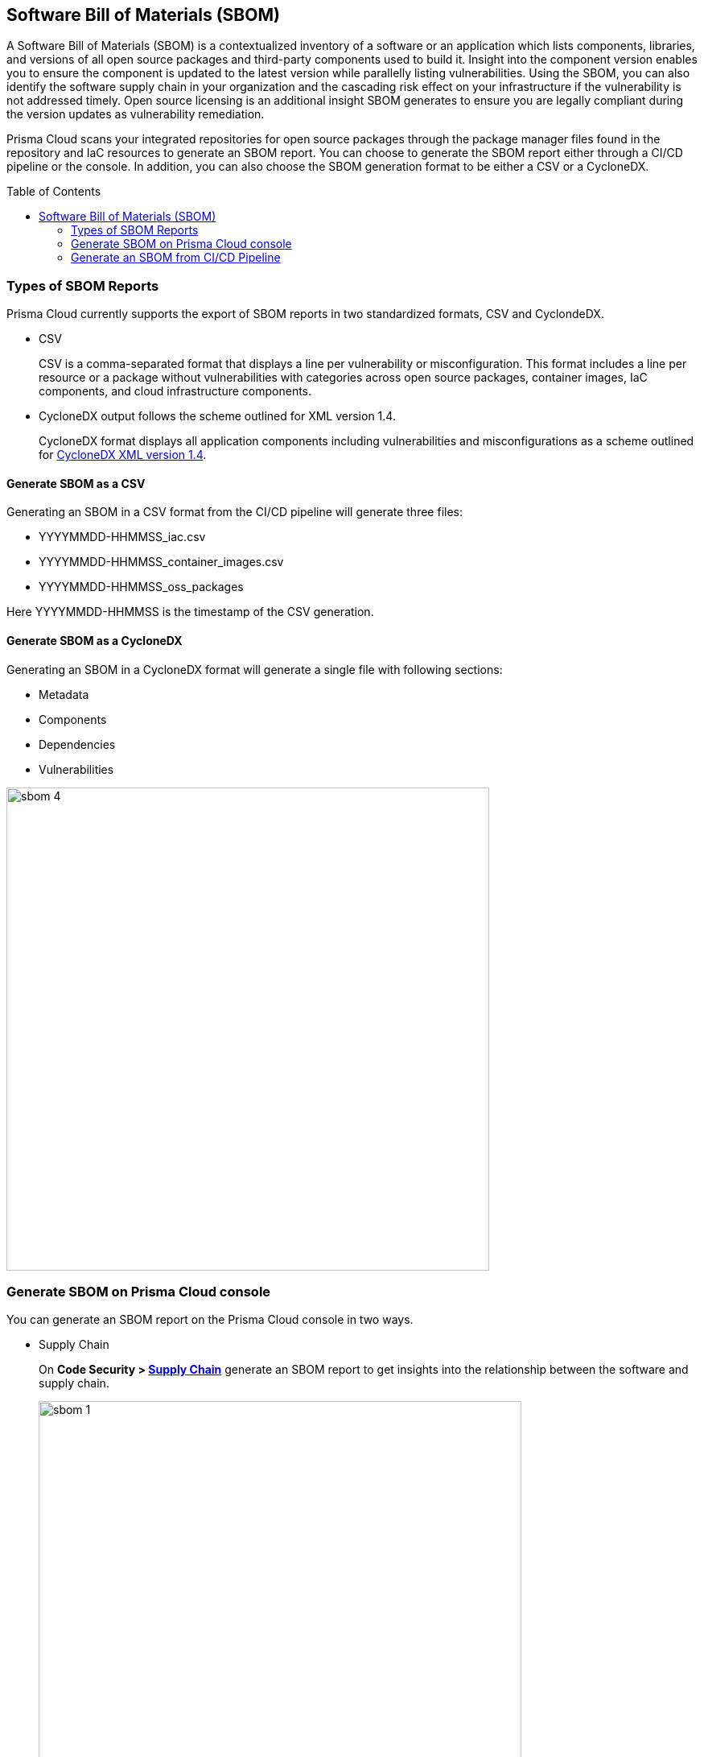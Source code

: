 :toc: macro
== Software Bill of Materials (SBOM)

A Software Bill of Materials (SBOM) is a contextualized inventory of a software or an application which lists components, libraries, and versions of all open source packages and third-party components used to build it. Insight into the component version enables you to ensure the component is updated to the latest version while parallelly listing vulnerabilities. Using the SBOM, you can also identify the software supply chain in your organization and the cascading risk effect on your infrastructure if the vulnerability is not addressed timely. Open source licensing is an additional insight SBOM generates to ensure you are legally compliant during the version updates as vulnerability remediation.

Prisma Cloud scans your integrated repositories for open source packages through the package manager files found in the repository and IaC resources to generate an SBOM report. You can choose to generate the SBOM report either through a CI/CD pipeline or the console. In addition, you can also choose the SBOM generation format to be either a CSV or a CycloneDX. 


toc::[]

=== Types of SBOM Reports

Prisma Cloud currently supports the export of SBOM reports in two standardized formats, CSV and CyclondeDX.

* CSV
+
CSV is a comma-separated format that displays a line per vulnerability or misconfiguration. This format includes a line per resource or a package without vulnerabilities with categories across open source packages, container images, IaC components, and cloud infrastructure components.

* CycloneDX output follows the scheme outlined for XML version 1.4.
+
CycloneDX format displays all application components including vulnerabilities and misconfigurations as a scheme outlined for https://cyclonedx.org/docs/1.4/xml/[CycloneDX XML version 1.4].

==== Generate SBOM as a CSV

Generating an SBOM in a CSV format from the CI/CD pipeline will generate three files:

* YYYYMMDD-HHMMSS_iac.csv
* YYYYMMDD-HHMMSS_container_images.csv
* YYYYMMDD-HHMMSS_oss_packages

Here YYYYMMDD-HHMMSS is the timestamp of the CSV generation. 

==== Generate SBOM as a CycloneDX

Generating an SBOM in a CycloneDX format will generate a single file with following sections:

* Metadata
* Components
* Dependencies
* Vulnerabilities

image::sbom-4.png[width=600]


[.task]

=== Generate SBOM on Prisma Cloud console

You can generate an SBOM report on the Prisma Cloud console in two ways.

* Supply Chain
+
On *Code Security > https://docs.paloaltonetworks.com/prisma/prisma-cloud/prisma-cloud-admin-code-security/scan-monitor/supply-chain-security[Supply Chain]* generate an SBOM report to get insights into the relationship between the software and supply chain.
+
image::sbom-1.png[width=600]

* Development Pipelines
+
On *Code Security > https://docs.paloaltonetworks.com/prisma/prisma-cloud/prisma-cloud-admin-code-security/scan-monitor/development-pipelines[Development Pipelines]* generate SBOM to get insights into the open source packages used during the build, and the cascading risk affects that may be on runtime packages.
+
image::sbom-2.png[width=600]


[.procedure]


. Select a repository to generate a report.

. Select *Output*.
+
You can choose between CSV or CycloneDX.

. Select *Materials*. 
+
You can choose the type of resources to include in the SBOM.
+
* *All*: This generates three different files for each resource type. If there are no resource types available then a blank file is generated.
* *Open-source packages*: This includes the scan results from scans of open source dependencies.
* *Infrastructure as Code* : This includes scan results from IaC repositories.
* *Images*: This includes packages in images built or referenced in the repository.
+
image::sbom-3.png[width=600]

. Select *Download*.

[.task]

=== Generate an SBOM from CI/CD Pipeline

Generate an SBOM report from your CI/CD pipeline by adding a CLI command. 

[.procedure]

. Access your terminal. 

. Access the `checkov` command line in a specific directory or file. For example, `checkov -d . --bc-api-key PRISMA_ACCESS_KEY::PRISMA_SECRET_KEY` 

. Add the format output syntax to the `checkov` line. For example, add `-o cyclonedx` to generate a CycloneDX XML SBOM, `-o cyclonedx_json` to generate a CycloneDX JSON SBOM, `-o spdx --output-file-path results.spdx,` to generate a SPDX SBOM and add `-o csv` to generate a CSV SBOM.
+
In this example, you can see the command line to generate a CycloneDX SBOM. 
+
`checkov -d . --bc-api-key PRISMA_ACCESS_KEY::PRISMA_SECRET_KEY -o cyclonedx`


